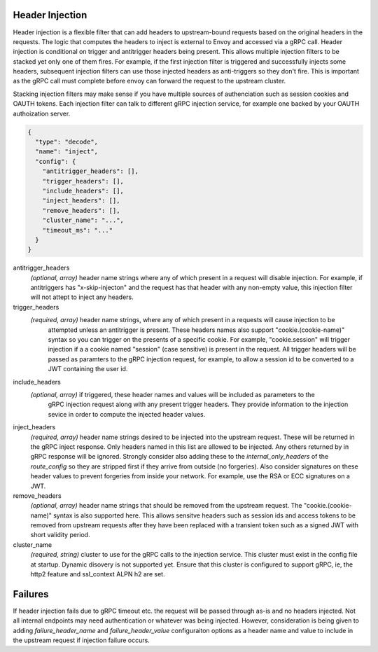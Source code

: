 Header Injection
================

Header injection is a flexible filter that can add headers to upstream-bound requests based on the original headers
in the requests. The logic that computes the headers to inject is external to Envoy and accessed via a gRPC call.
Header injection is conditional on trigger and antitrigger headers being present. This allows multiple injection
filters to be stacked yet only one of them fires. For example, if the first injection filter is triggered and
successfully injects some headers, subsequent injection filters can use those injected headers as anti-triggers
so they don't fire.  This is important as the gRPC call must complete before envoy can forward the request to
the upstream cluster.

Stacking injection filters may make sense if you have multiple sources
of authenciation such as session cookies and OAUTH tokens.  Each
injection filter can talk to different gRPC injection service, for
example one backed by your OAUTH authoization server.

.. code-block:: json

  {
    "type": "decode",
    "name": "inject",
    "config": {
      "antitrigger_headers": [],
      "trigger_headers": [],
      "include_headers": [],
      "inject_headers": [],
      "remove_headers": [],
      "cluster_name": "...",
      "timeout_ms": "..."
    }
  }

antitrigger_headers
  *(optional, array)* header name strings where any of which present in a request will disable injection.
  For example, if antitriggers has "x-skip-injecton" and the request has that header with any non-empty
  value, this injection filter will not attept to inject any headers.

trigger_headers
  *(required, array)* header name strings, where any of which present in a requests will cause injection to be
   attempted unless an antitrigger is present.  These headers names also support "cookie.(cookie-name)" syntax
   so you can trigger on the presents of a specific cookie. For example, "cookie.session" will trigger injection
   if a a cookie named "session" (case sensitive) is present in the request.  All trigger headers will be passed
   as paramters to the gRPC injection request, for example, to allow a session id to be converted to a JWT
   containing the user id.

include_headers
  *(optional, array)* if triggered, these header names and values will be included as parameters to the
   gRPC injection request along with any present trigger headers. They provide information to the
   injection sevice in order to compute the injected header values.

inject_headers
  *(required, array)* header name strings desired to be injected into the upstream request.  These will
  be returned in the gRPC inject response.  Only headers named in this list are allowed to be injected.
  Any others returned by in gRPC response will be ignored.  Strongly consider also adding these to the
  *internal_only_headers* of the *route_config* so they are stripped first if they arrive from outside
  (no forgeries).  Also consider signatures on these header values to prevent forgeries from inside
  your network. For example, use the RSA or ECC signatures on a JWT.

remove_headers
  *(optional, array)* header name strings that should be removed from the upstream request.  The
  "cookie.(cookie-name)" syntax is also supported here.  This allows sensitve headers such as session ids
  and access tokens to be removed from upstream requests after they have been replaced with a transient
  token such as a signed JWT with short validity period.

cluster_name
  *(required, string)* cluster to use for the gRPC calls to the injection service. This cluster must
  exist in the config file at startup. Dynamic disovery is not supported yet. Ensure that this cluster
  is configured to support gRPC, ie, the http2 feature and ssl_context ALPN h2 are set.



Failures
========

If header injection fails due to gRPC timeout etc. the request will be
passed through as-is and no headers injected.  Not all internal endpoints may need authentication
or whatever was being injected. However, consideration is being given to adding *failure_header_name*
and *failure_header_value* configuraiton options as a header name and value to include in the upstream
request if injection failure occurs.
